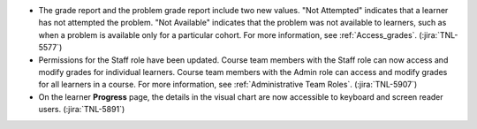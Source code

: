 * The grade report and the problem grade report include two new values. "Not
  Attempted" indicates that a learner has not attempted the problem. "Not
  Available" indicates that the problem was not available to learners, such as
  when a problem is available only for a particular cohort. For more
  information, see :ref:`Access_grades`. (:jira:`TNL-5577`)

* Permissions for the Staff role have been updated. Course team members with
  the Staff role can now access and modify grades for individual learners.
  Course team members with the Admin role can access and modify grades for all
  learners in a course. For more information, see :ref:`Administrative Team
  Roles`. (:jira:`TNL-5907`)

* On the learner **Progress** page, the details in the visual chart are now
  accessible to keyboard and screen reader users. (:jira:`TNL-5891`)
